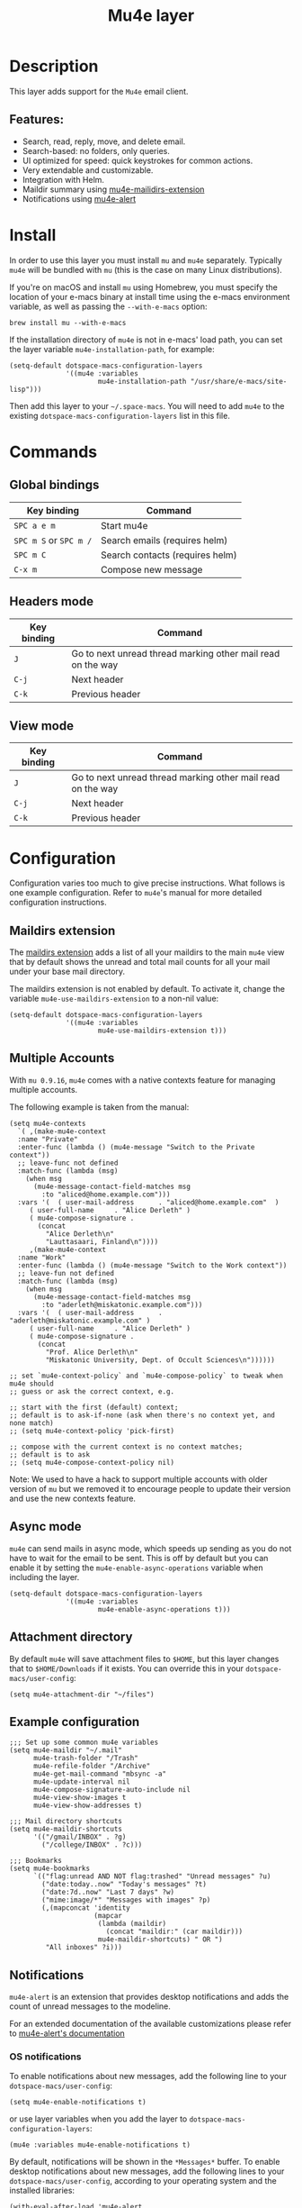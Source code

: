 #+TITLE: Mu4e layer

#+TAGS: e-mail|layer

* Table of Contents                     :TOC_5_gh:noexport:
- [[#description][Description]]
  - [[#features][Features:]]
- [[#install][Install]]
- [[#commands][Commands]]
  - [[#global-bindings][Global bindings]]
  - [[#headers-mode][Headers mode]]
  - [[#view-mode][View mode]]
- [[#configuration][Configuration]]
  - [[#maildirs-extension][Maildirs extension]]
  - [[#multiple-accounts][Multiple Accounts]]
  - [[#async-mode][Async mode]]
  - [[#attachment-directory][Attachment directory]]
  - [[#example-configuration][Example configuration]]
  - [[#notifications][Notifications]]
    - [[#os-notifications][OS notifications]]
    - [[#mode-line-notifications][Mode-line notifications]]
  - [[#space-macs-layout-integration][Space-macs layout integration]]
- [[#see-also][See also]]

* Description
This layer adds support for the =Mu4e= email client.

** Features:
- Search, read, reply, move, and delete email.
- Search-based: no folders, only queries.
- UI optimized for speed: quick keystrokes for common actions.
- Very extendable and customizable.
- Integration with Helm.
- Maildir summary using [[https://github.com/agpchil/mu4e-maildirs-extension][mu4e-mailidirs-extension]]
- Notifications using [[https://github.com/iqbalansari/mu4e-alert][mu4e-alert]]

* Install
In order to use this layer you must install =mu= and =mu4e= separately.
Typically =mu4e= will be bundled with =mu= (this is the case on many Linux
distributions).

If you're on macOS and install =mu= using Homebrew, you must specify the
location of your e-macs binary at install time using the e-macs environment
variable, as well as passing the =--with-e-macs= option:

#+BEGIN_SRC shell
  brew install mu --with-e-macs
#+END_SRC

If the installation directory of =mu4e= is not in e-macs' load path, you can set
the layer variable =mu4e-installation-path=, for example:

#+BEGIN_SRC e-macs-lisp
  (setq-default dotspace-macs-configuration-layers
                '((mu4e :variables
                        mu4e-installation-path "/usr/share/e-macs/site-lisp")))
#+END_SRC

Then add this layer to your =~/.space-macs=. You will need to add =mu4e= to the
existing =dotspace-macs-configuration-layers= list in this file.

* Commands
** Global bindings

| Key binding            | Command                         |
|------------------------+---------------------------------|
| ~SPC a e m~            | Start mu4e                      |
| ~SPC m S~ or ~SPC m /~ | Search emails (requires helm)   |
| ~SPC m C~              | Search contacts (requires helm) |
| ~C-x m~                | Compose new message             |

** Headers mode

| Key binding | Command                                                     |
|-------------+-------------------------------------------------------------|
| ~J~         | Go to next unread thread marking other mail read on the way |
| ~C-j~       | Next header                                                 |
| ~C-k~       | Previous header                                             |

** View mode

| Key binding | Command                                                     |
|-------------+-------------------------------------------------------------|
| ~J~         | Go to next unread thread marking other mail read on the way |
| ~C-j~       | Next header                                                 |
| ~C-k~       | Previous header                                             |

* Configuration
Configuration varies too much to give precise instructions. What follows is one
example configuration. Refer to =mu4e='s manual for more detailed configuration
instructions.

** Maildirs extension
The [[https://github.com/agpchil/mu4e-maildirs-extension][maildirs extension]] adds a list of all your maildirs to the main =mu4e= view
that by default shows the unread and total mail counts for all your mail under
your base mail directory.

The maildirs extension is not enabled by default. To activate it, change the
variable =mu4e-use-maildirs-extension= to a non-nil value:

#+BEGIN_SRC e-macs-lisp
  (setq-default dotspace-macs-configuration-layers
                '((mu4e :variables
                        mu4e-use-maildirs-extension t)))
#+END_SRC

** Multiple Accounts
With =mu 0.9.16=, =mu4e= comes with a native contexts feature for managing
multiple accounts.

The following example is taken from the manual:

#+BEGIN_SRC e-macs-lisp
  (setq mu4e-contexts
    `( ,(make-mu4e-context
    :name "Private"
    :enter-func (lambda () (mu4e-message "Switch to the Private context"))
    ;; leave-func not defined
    :match-func (lambda (msg)
      (when msg
        (mu4e-message-contact-field-matches msg
          :to "aliced@home.example.com")))
    :vars '(  ( user-mail-address      . "aliced@home.example.com"  )
       ( user-full-name     . "Alice Derleth" )
       ( mu4e-compose-signature .
         (concat
           "Alice Derleth\n"
           "Lauttasaari, Finland\n"))))
       ,(make-mu4e-context
    :name "Work"
    :enter-func (lambda () (mu4e-message "Switch to the Work context"))
    ;; leave-fun not defined
    :match-func (lambda (msg)
      (when msg
        (mu4e-message-contact-field-matches msg
          :to "aderleth@miskatonic.example.com")))
    :vars '(  ( user-mail-address      . "aderleth@miskatonic.example.com" )
       ( user-full-name     . "Alice Derleth" )
       ( mu4e-compose-signature .
         (concat
           "Prof. Alice Derleth\n"
           "Miskatonic University, Dept. of Occult Sciences\n"))))))

  ;; set `mu4e-context-policy` and `mu4e-compose-policy` to tweak when mu4e should
  ;; guess or ask the correct context, e.g.

  ;; start with the first (default) context;
  ;; default is to ask-if-none (ask when there's no context yet, and none match)
  ;; (setq mu4e-context-policy 'pick-first)

  ;; compose with the current context is no context matches;
  ;; default is to ask
  ;; (setq mu4e-compose-context-policy nil)
#+END_SRC

Note: We used to have a hack to support multiple accounts with older version of
=mu= but we removed it to encourage people to update their version and use the
new contexts feature.

** Async mode
=mu4e= can send mails in async mode, which speeds up sending as you do not have
to wait for the email to be sent. This is off by default but you can enable
it by setting the ~mu4e-enable-async-operations~ variable when including the
layer.

#+BEGIN_SRC e-macs-lisp
  (setq-default dotspace-macs-configuration-layers
                '((mu4e :variables
                        mu4e-enable-async-operations t)))
#+END_SRC

** Attachment directory
By default =mu4e= will save attachment files to =$HOME=, but this layer changes
that to =$HOME/Downloads= if it exists. You can override this in your
=dotspace-macs/user-config=:

#+BEGIN_SRC e-macs-lisp
  (setq mu4e-attachment-dir "~/files")
#+END_SRC

** Example configuration
#+BEGIN_SRC e-macs-lisp
  ;;; Set up some common mu4e variables
  (setq mu4e-maildir "~/.mail"
        mu4e-trash-folder "/Trash"
        mu4e-refile-folder "/Archive"
        mu4e-get-mail-command "mbsync -a"
        mu4e-update-interval nil
        mu4e-compose-signature-auto-include nil
        mu4e-view-show-images t
        mu4e-view-show-addresses t)

  ;;; Mail directory shortcuts
  (setq mu4e-maildir-shortcuts
        '(("/gmail/INBOX" . ?g)
          ("/college/INBOX" . ?c)))

  ;;; Bookmarks
  (setq mu4e-bookmarks
        `(("flag:unread AND NOT flag:trashed" "Unread messages" ?u)
          ("date:today..now" "Today's messages" ?t)
          ("date:7d..now" "Last 7 days" ?w)
          ("mime:image/*" "Messages with images" ?p)
          (,(mapconcat 'identity
                       (mapcar
                        (lambda (maildir)
                          (concat "maildir:" (car maildir)))
                        mu4e-maildir-shortcuts) " OR ")
           "All inboxes" ?i)))
#+END_SRC

** Notifications
=mu4e-alert= is an extension that provides desktop notifications and adds the
count of unread messages to the modeline.

[[https://raw.githubusercontent.com/iqbalansari/mu4e-alert/master/screenshots/mu4e-alert-in-action.png]]

For an extended documentation of the available customizations please refer to
[[https://github.com/iqbalansari/mu4e-alert#user-content-customizations][mu4e-alert's documentation]]

*** OS notifications
To enable notifications about new messages, add the following line to your
=dotspace-macs/user-config=:

#+BEGIN_SRC e-macs-lisp
  (setq mu4e-enable-notifications t)
#+END_SRC

or use layer variables when you add the layer to
=dotspace-macs-configuration-layers=:

#+BEGIN_SRC e-macs-lisp
  (mu4e :variables mu4e-enable-notifications t)
#+END_SRC

By default, notifications will be shown in the =*Messages*= buffer. To enable
desktop notifications about new messages, add the following lines to
your =dotspace-macs/user-config=, according to your operating system and the
installed libraries:

#+BEGIN_SRC e-macs-lisp
  (with-eval-after-load 'mu4e-alert
    ;; Enable Desktop notifications
    (mu4e-alert-set-default-style 'notifications)) ; For Linux.
    ;; (mu4e-alert-set-default-style 'libnotify))  ; Alternative for Linux
    ;; (mu4e-alert-set-default-style 'notifier))   ; For macOS (through the
                                                   ; terminal notifier app).
    ;; (mu4e-alert-set-default-style 'growl))      ; Alternative for macOS.
#+END_SRC

*** Mode-line notifications
To enable mode-line display about new messages, add the following line to
your =dotspace-macs/user-config=:

#+BEGIN_SRC e-macs-lisp
  (setq mu4e-enable-mode-line t)
#+END_SRC

or use layer variables when you add the layer to
=dotspace-macs-configuration-layers=:

#+BEGIN_SRC e-macs-lisp
  (mu4e :variables mu4e-enable-mode-line t)
#+END_SRC

** Space-macs layout integration
A [[https://github.com/syl20bnr/space-macs/blob/develop/doc/DOCUMENTATION.org#layouts-and-workspaces][Space-macs custom layout]] is defined by the layer. The name and the key binding
for it can be customized with the following layer variables:
- =mu4e-space-macs-layout-name= for the layout name,
- =mu4e-space-macs-layout-binding= for the key binding.
- =mu4e-space-macs-kill-layout-on-exit= for automatically removing layout when
  quitting =mu4e=.

By default the values are:

#+BEGIN_SRC e-macs-lisp
  (setq-default dotspace-macs-configuration-layers
                '((mu4e :variables mu4e-space-macs-layout-name "@Mu4e"
                        mu4e-space-macs-layout-binding "m"
                        mu4e-space-macs-kill-layout-on-exit t)))
#+END_SRC

* See also
Refer to the official =mu= and =mu4e= documentation for additional info.
- [[http://www.djcbsoftware.nl/code/mu/mu4e/index.html][mu4e Manual]]


